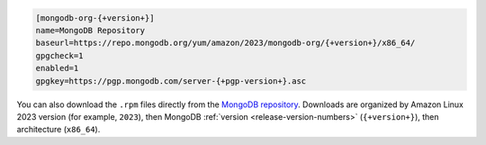 .. code-block:: cfg
      
   [mongodb-org-{+version+}]
   name=MongoDB Repository
   baseurl=https://repo.mongodb.org/yum/amazon/2023/mongodb-org/{+version+}/x86_64/
   gpgcheck=1
   enabled=1
   gpgkey=https://pgp.mongodb.com/server-{+pgp-version+}.asc

You can also download the ``.rpm`` files directly from the
`MongoDB repository <https://repo.mongodb.org/yum/amazon/>`_.
Downloads are organized by Amazon Linux 2023 version (for
example, ``2023``), then MongoDB :ref:`version
<release-version-numbers>` (``{+version+}``), then
architecture (``x86_64``). 
